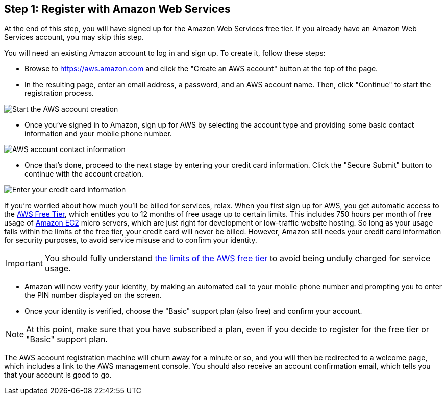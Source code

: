 == Step 1: Register with Amazon Web Services

****
At the end of this step, you will have signed up for the Amazon Web Services free tier. If you already have an Amazon Web Services account, you may skip this step.
****

You will need an existing Amazon account to log in and sign up. To create it, follow these steps:

* Browse to https://aws.amazon.com and click the "Create an AWS account" button at the top of the page.
* In the resulting page, enter an email address, a password, and an AWS account name. Then, click "Continue" to start the registration process.

image::{cloud}/aws-account-info.png[Start the AWS account creation]

* Once you've signed in to Amazon, sign up for AWS by selecting the account type and providing some basic contact information and your mobile phone number.

image::{cloud}/aws-account-contact-info.png[AWS account contact information]

* Once that's done, proceed to the next stage by entering your credit card information. Click the "Secure Submit" button to continue with the account creation.

image::{cloud}/aws-account-credit-card.png[Enter your credit card information]

If you're worried about how much you'll be billed for services, relax. When you first sign up for AWS, you get automatic access to the https://aws.amazon.com/free/[AWS Free Tier], which entitles you to 12 months of free usage up to certain limits. This includes 750 hours per month of free usage of https://aws.amazon.com/ec2/[Amazon EC2] micro servers, which are just right for development or low-traffic website hosting. So long as your usage falls within the limits of the free tier, your credit card will never be billed. However, Amazon still needs your credit card information for security purposes, to avoid service misuse and to confirm your identity.

IMPORTANT: You should fully understand https://docs.aws.amazon.com/awsaccountbilling/latest/aboutv2/free-tier-limits.html[the limits of the AWS free tier] to avoid being unduly charged for service usage.

* Amazon will now verify your identity, by making an automated call to your mobile phone number and prompting you to enter the PIN number displayed on the screen.

* Once your identity is verified, choose the "Basic" support plan (also free) and confirm your account.

NOTE: At this point, make sure that you have subscribed a plan, even if you decide to register for the free tier or "Basic" support plan.

The AWS account registration machine will churn away for a minute or so, and you will then be redirected to a welcome page, which includes a link to the AWS management console. You should also receive an account confirmation email, which tells you that your account is good to go.
